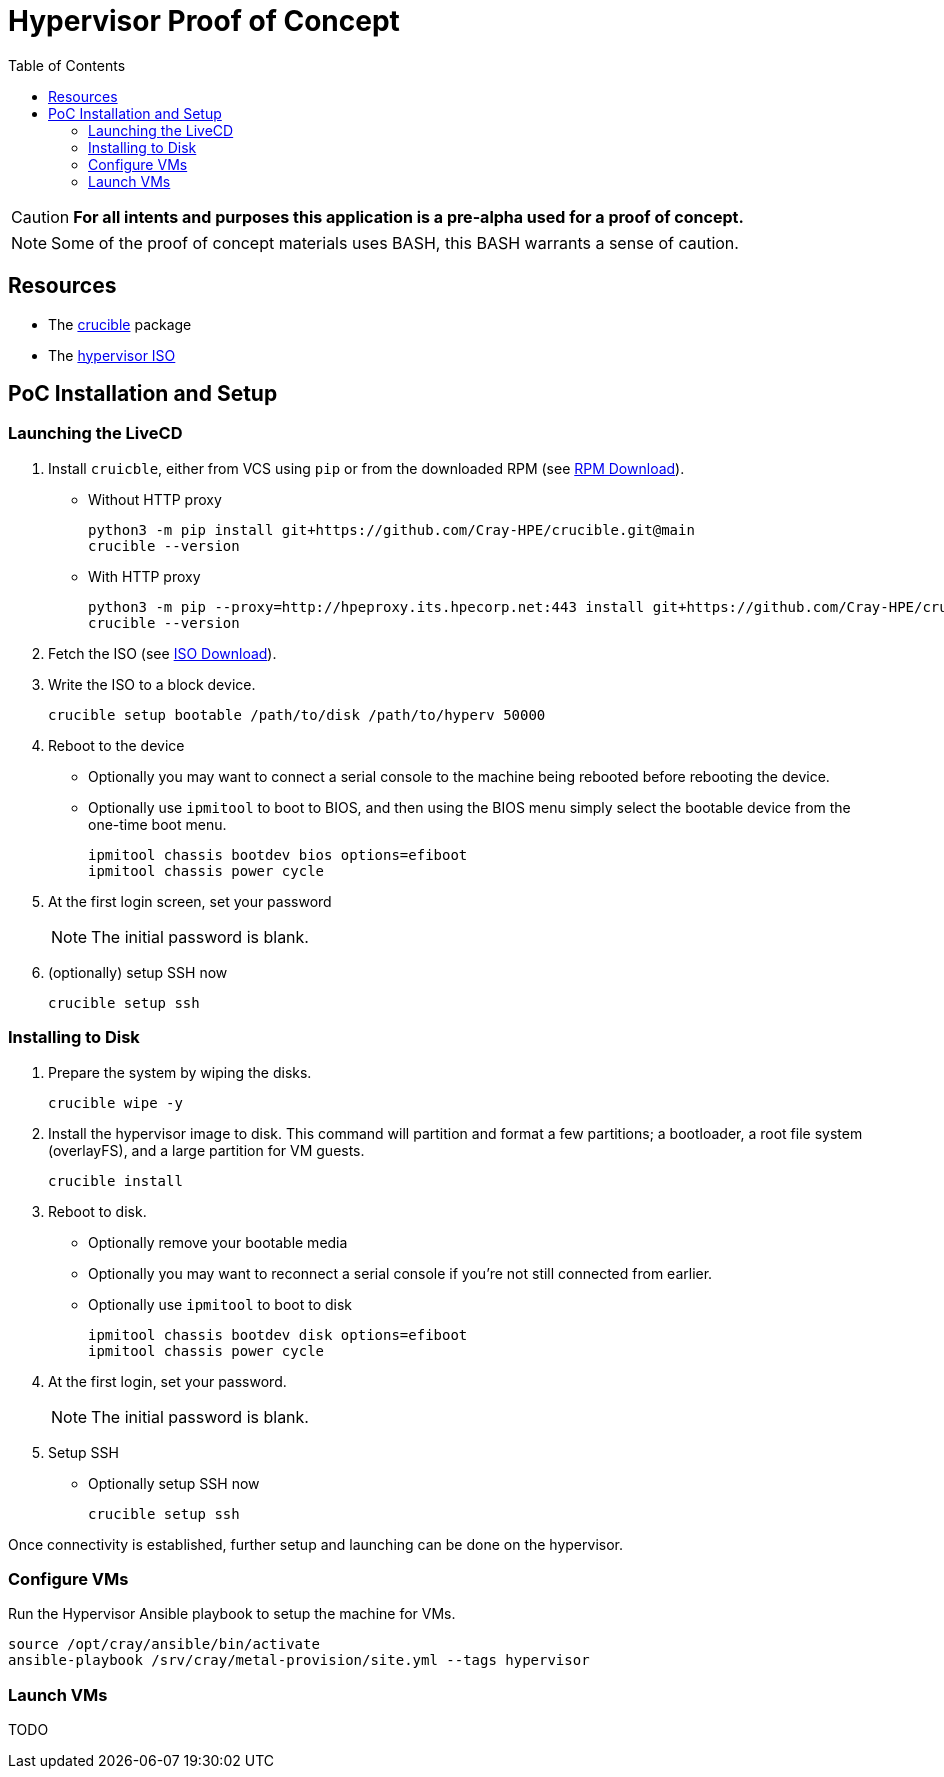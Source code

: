 = Hypervisor Proof of Concept
:toc:
:toclevels: 4
ifdef::env-github[]
:tip-caption: :bulb:
:note-caption: :information_source:
:important-caption: :heavy_exclamation_mark:
:caution-caption: :fire:
:warning-caption: :warning:
endif::[]

CAUTION: **For all intents and purposes this application is a pre-alpha used for a proof of concept.**

NOTE: Some of the proof of concept materials uses BASH, this BASH warrants a sense of caution.

== Resources

* The https://github.com/Cray-HPE/crucible[crucible] package
* The https://github.com/Cray-HPE/node-images/tree/hypervisor/boxes/hypervisor[hypervisor ISO]

== PoC Installation and Setup

=== Launching the LiveCD

1. Install `cruicble`, either from VCS using `pip` or from the downloaded RPM (see link:poc-app-download.adoc[RPM Download]).
+
* Without HTTP proxy
+
[source,bash]
----
python3 -m pip install git+https://github.com/Cray-HPE/crucible.git@main
crucible --version
----
* With HTTP proxy
+
[source,bash]
----
python3 -m pip --proxy=http://hpeproxy.its.hpecorp.net:443 install git+https://github.com/Cray-HPE/crucible.git@main
crucible --version
----
1. Fetch the ISO (see link:poc-iso-download.adoc[ISO Download]).
1. Write the ISO to a block device.
+
[source,bash]
----
crucible setup bootable /path/to/disk /path/to/hyperv 50000
----
1. Reboot to the device
* Optionally you may want to connect a serial console to the machine being rebooted before rebooting the device.
* Optionally use `ipmitool` to boot to BIOS, and then using the BIOS menu simply select the bootable device from the one-time boot menu.
+
[source,bash]
----
ipmitool chassis bootdev bios options=efiboot
ipmitool chassis power cycle
----
1. At the first login screen, set your password
+
NOTE: The initial password is blank.
1. (optionally) setup SSH now
+
[source,bash]
----
crucible setup ssh
----

=== Installing to Disk

1. Prepare the system by wiping the disks.
+
[source,bash]
----
crucible wipe -y
----
1. Install the hypervisor image to disk. This command will partition and format a few partitions; a bootloader, a root file system (overlayFS), and a large partition for VM guests.
+
[source,bash]
----
crucible install
----
1. Reboot to disk.
* Optionally remove your bootable media
* Optionally you may want to reconnect a serial console if you're not still connected from earlier.
* Optionally use `ipmitool` to boot to disk
+
[source,bash]
----
ipmitool chassis bootdev disk options=efiboot
ipmitool chassis power cycle
----
1. At the first login, set your password.
+
NOTE: The initial password is blank.
1. Setup SSH
* Optionally setup SSH now
+
[source,bash]
----
crucible setup ssh
----

Once connectivity is established, further setup and launching can be done on the hypervisor.

=== Configure VMs

Run the Hypervisor Ansible playbook to setup the machine for VMs.

[source,bash]
source /opt/cray/ansible/bin/activate
ansible-playbook /srv/cray/metal-provision/site.yml --tags hypervisor

=== Launch VMs

TODO
